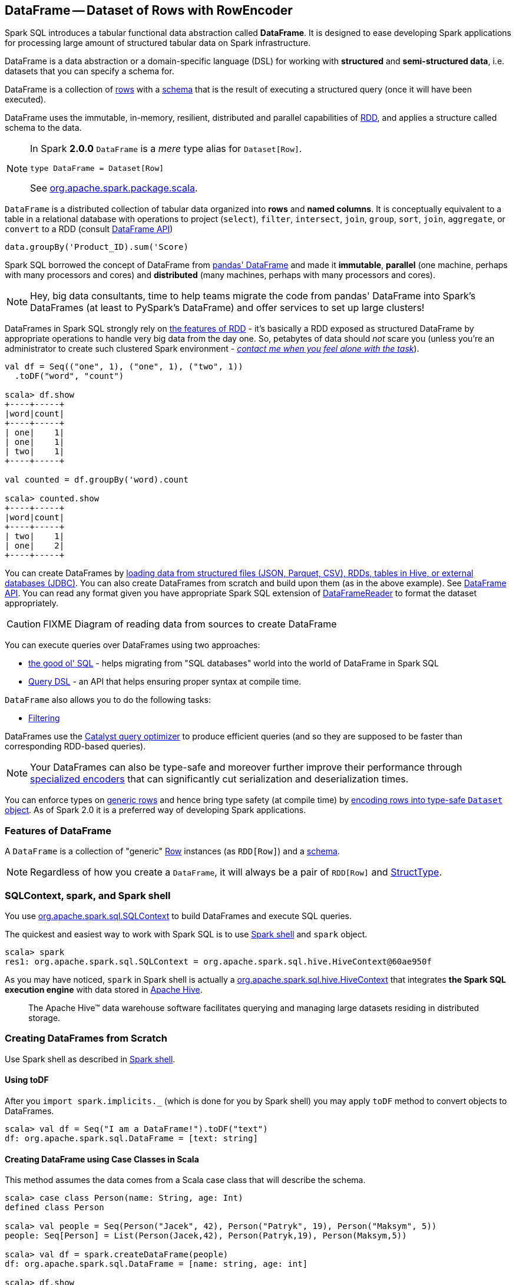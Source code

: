 == [[DataFrame]] DataFrame -- Dataset of Rows with RowEncoder

Spark SQL introduces a tabular functional data abstraction called *DataFrame*. It is designed to ease developing Spark applications for processing large amount of structured tabular data on Spark infrastructure.

DataFrame is a data abstraction or a domain-specific language (DSL) for working with *structured* and *semi-structured data*, i.e. datasets that you can specify a schema for.

DataFrame is a collection of link:spark-sql-Row.adoc[rows] with a link:spark-sql-schema.adoc[schema] that is the result of executing a structured query (once it will have been executed).

DataFrame uses the immutable, in-memory, resilient, distributed and parallel capabilities of link:spark-rdd.adoc[RDD], and applies a structure called schema to the data.

[NOTE]
====
In Spark *2.0.0* `DataFrame` is a _mere_ type alias for `Dataset[Row]`.

[source, scala]
----
type DataFrame = Dataset[Row]
----

See https://github.com/apache/spark/blob/master/sql/core/src/main/scala/org/apache/spark/sql/package.scala#L45[org.apache.spark.package.scala].
====

`DataFrame` is a distributed collection of tabular data organized into *rows* and *named columns*. It is conceptually equivalent to a table in a relational database with operations to project (`select`), `filter`, `intersect`, `join`, `group`, `sort`, `join`, `aggregate`, or `convert` to a RDD (consult https://spark.apache.org/docs/latest/api/scala/index.html#org.apache.spark.sql.DataFrame[DataFrame API])

[source, scala]
----
data.groupBy('Product_ID).sum('Score)
----

Spark SQL borrowed the concept of DataFrame from http://pandas.pydata.org/pandas-docs/stable/dsintro.html[pandas' DataFrame] and made it *immutable*, *parallel* (one machine, perhaps with many processors and cores) and *distributed* (many machines, perhaps with many processors and cores).

NOTE: Hey, big data consultants, time to help teams migrate the code from pandas' DataFrame into Spark's DataFrames (at least to PySpark's DataFrame) and offer services to set up large clusters!

DataFrames in Spark SQL strongly rely on link:spark-rdd.adoc[the features of RDD] - it's basically a RDD exposed as structured DataFrame by appropriate operations to handle very big data from the day one. So, petabytes of data should _not_ scare you (unless you're an administrator to create such clustered Spark environment - link:book-intro.adoc[_contact me when you feel alone with the task_]).

[source, scala]
----
val df = Seq(("one", 1), ("one", 1), ("two", 1))
  .toDF("word", "count")

scala> df.show
+----+-----+
|word|count|
+----+-----+
| one|    1|
| one|    1|
| two|    1|
+----+-----+

val counted = df.groupBy('word).count

scala> counted.show
+----+-----+
|word|count|
+----+-----+
| two|    1|
| one|    2|
+----+-----+
----

You can create DataFrames by <<read, loading data from structured files (JSON, Parquet, CSV), RDDs, tables in Hive, or external databases (JDBC)>>. You can also create DataFrames from scratch and build upon them (as in the above example). See https://spark.apache.org/docs/latest/api/scala/index.html#org.apache.spark.sql.DataFrame[DataFrame API]. You can read any format given you have appropriate Spark SQL extension of link:spark-sql-DataFrameReader.adoc[DataFrameReader] to format the dataset appropriately.

CAUTION: FIXME Diagram of reading data from sources to create DataFrame

You can execute queries over DataFrames using two approaches:

* <<query-using-sql, the good ol' SQL>> - helps migrating from "SQL databases" world into the world of DataFrame in Spark SQL
* <<query-using-dsl, Query DSL>> - an API that helps ensuring proper syntax at compile time.

`DataFrame` also allows you to do the following tasks:

* <<filter, Filtering>>

DataFrames use the link:spark-sql-Optimizer.adoc[Catalyst query optimizer] to produce efficient queries (and so they are supposed to be faster than corresponding RDD-based queries).

NOTE: Your DataFrames can also be type-safe and moreover further improve their performance through link:spark-sql-Encoder.adoc[specialized encoders] that can significantly cut serialization and deserialization times.

You can enforce types on link:spark-sql-Row.adoc[generic rows] and hence bring type safety (at compile time) by <<as, encoding rows into type-safe `Dataset` object>>. As of Spark 2.0 it is a preferred way of developing Spark applications.

=== [[features]] Features of DataFrame

A `DataFrame` is a collection of "generic" link:spark-sql-Row.adoc[Row] instances (as `RDD[Row]`) and a link:spark-sql-schema.adoc[schema].

NOTE: Regardless of how you create a `DataFrame`, it will always be a pair of `RDD[Row]` and link:spark-sql-StructType.adoc[StructType].

=== SQLContext, spark, and Spark shell

You use https://spark.apache.org/docs/latest/api/scala/index.html#org.apache.spark.sql.SQLContext[org.apache.spark.sql.SQLContext] to build DataFrames and execute SQL queries.

The quickest and easiest way to work with Spark SQL is to use link:spark-shell.adoc[Spark shell] and `spark` object.

```
scala> spark
res1: org.apache.spark.sql.SQLContext = org.apache.spark.sql.hive.HiveContext@60ae950f
```

As you may have noticed, `spark` in Spark shell is actually a  https://spark.apache.org/docs/latest/api/scala/index.html#org.apache.spark.sql.hive.HiveContext[org.apache.spark.sql.hive.HiveContext] that integrates *the Spark SQL execution engine* with data stored in https://hive.apache.org/[Apache Hive].

> The Apache Hive™ data warehouse software facilitates querying and managing large datasets residing in distributed storage.

=== Creating DataFrames from Scratch

Use Spark shell as described in link:spark-shell.adoc[Spark shell].

==== Using toDF

After you `import spark.implicits._` (which is done for you by Spark shell) you may apply `toDF` method to convert objects to DataFrames.

[source, scala]
----
scala> val df = Seq("I am a DataFrame!").toDF("text")
df: org.apache.spark.sql.DataFrame = [text: string]
----

==== Creating DataFrame using Case Classes in Scala

This method assumes the data comes from a Scala case class that will describe the schema.

[source, scala]
----
scala> case class Person(name: String, age: Int)
defined class Person

scala> val people = Seq(Person("Jacek", 42), Person("Patryk", 19), Person("Maksym", 5))
people: Seq[Person] = List(Person(Jacek,42), Person(Patryk,19), Person(Maksym,5))

scala> val df = spark.createDataFrame(people)
df: org.apache.spark.sql.DataFrame = [name: string, age: int]

scala> df.show
+------+---+
|  name|age|
+------+---+
| Jacek| 42|
|Patryk| 19|
|Maksym|  5|
+------+---+
----

==== Custom DataFrame Creation using createDataFrame

https://spark.apache.org/docs/latest/api/scala/index.html#org.apache.spark.sql.SQLContext[SQLContext] offers a family of `createDataFrame` operations.

```
scala> val lines = sc.textFile("Cartier+for+WinnersCurse.csv")
lines: org.apache.spark.rdd.RDD[String] = MapPartitionsRDD[3] at textFile at <console>:24

scala> val headers = lines.first
headers: String = auctionid,bid,bidtime,bidder,bidderrate,openbid,price

scala> import org.apache.spark.sql.types.{StructField, StringType}
import org.apache.spark.sql.types.{StructField, StringType}

scala> val fs = headers.split(",").map(f => StructField(f, StringType))
fs: Array[org.apache.spark.sql.types.StructField] = Array(StructField(auctionid,StringType,true), StructField(bid,StringType,true), StructField(bidtime,StringType,true), StructField(bidder,StringType,true), StructField(bidderrate,StringType,true), StructField(openbid,StringType,true), StructField(price,StringType,true))

scala> import org.apache.spark.sql.types.StructType
import org.apache.spark.sql.types.StructType

scala> val schema = StructType(fs)
schema: org.apache.spark.sql.types.StructType = StructType(StructField(auctionid,StringType,true), StructField(bid,StringType,true), StructField(bidtime,StringType,true), StructField(bidder,StringType,true), StructField(bidderrate,StringType,true), StructField(openbid,StringType,true), StructField(price,StringType,true))

scala> val noheaders = lines.filter(_ != header)
noheaders: org.apache.spark.rdd.RDD[String] = MapPartitionsRDD[10] at filter at <console>:33

scala> import org.apache.spark.sql.Row
import org.apache.spark.sql.Row

scala> val rows = noheaders.map(_.split(",")).map(a => Row.fromSeq(a))
rows: org.apache.spark.rdd.RDD[org.apache.spark.sql.Row] = MapPartitionsRDD[12] at map at <console>:35

scala> val auctions = spark.createDataFrame(rows, schema)
auctions: org.apache.spark.sql.DataFrame = [auctionid: string, bid: string, bidtime: string, bidder: string, bidderrate: string, openbid: string, price: string]

scala> auctions.printSchema
root
 |-- auctionid: string (nullable = true)
 |-- bid: string (nullable = true)
 |-- bidtime: string (nullable = true)
 |-- bidder: string (nullable = true)
 |-- bidderrate: string (nullable = true)
 |-- openbid: string (nullable = true)
 |-- price: string (nullable = true)

scala> auctions.dtypes
res28: Array[(String, String)] = Array((auctionid,StringType), (bid,StringType), (bidtime,StringType), (bidder,StringType), (bidderrate,StringType), (openbid,StringType), (price,StringType))

scala> auctions.show(5)
+----------+----+-----------+-----------+----------+-------+-----+
| auctionid| bid|    bidtime|     bidder|bidderrate|openbid|price|
+----------+----+-----------+-----------+----------+-------+-----+
|1638843936| 500|0.478368056|  kona-java|       181|    500| 1625|
|1638843936| 800|0.826388889|     doc213|        60|    500| 1625|
|1638843936| 600|3.761122685|       zmxu|         7|    500| 1625|
|1638843936|1500|5.226377315|carloss8055|         5|    500| 1625|
|1638843936|1600|   6.570625|    jdrinaz|         6|    500| 1625|
+----------+----+-----------+-----------+----------+-------+-----+
only showing top 5 rows
```

=== Loading data from structured files

==== Creating DataFrame from CSV file

Let's start with an example in which *schema inference* relies on a custom case class in Scala.

```
scala> val lines = sc.textFile("Cartier+for+WinnersCurse.csv")
lines: org.apache.spark.rdd.RDD[String] = MapPartitionsRDD[3] at textFile at <console>:24

scala> val header = lines.first
header: String = auctionid,bid,bidtime,bidder,bidderrate,openbid,price

scala> lines.count
res3: Long = 1349

scala> case class Auction(auctionid: String, bid: Float, bidtime: Float, bidder: String, bidderrate: Int, openbid: Float, price: Float)
defined class Auction

scala> val noheader = lines.filter(_ != header)
noheader: org.apache.spark.rdd.RDD[String] = MapPartitionsRDD[53] at filter at <console>:31

scala> val auctions = noheader.map(_.split(",")).map(r => Auction(r(0), r(1).toFloat, r(2).toFloat, r(3), r(4).toInt, r(5).toFloat, r(6).toFloat))
auctions: org.apache.spark.rdd.RDD[Auction] = MapPartitionsRDD[59] at map at <console>:35

scala> val df = auctions.toDF
df: org.apache.spark.sql.DataFrame = [auctionid: string, bid: float, bidtime: float, bidder: string, bidderrate: int, openbid: float, price: float]

scala> df.printSchema
root
 |-- auctionid: string (nullable = true)
 |-- bid: float (nullable = false)
 |-- bidtime: float (nullable = false)
 |-- bidder: string (nullable = true)
 |-- bidderrate: integer (nullable = false)
 |-- openbid: float (nullable = false)
 |-- price: float (nullable = false)

scala> df.show
+----------+------+----------+-----------------+----------+-------+------+
| auctionid|   bid|   bidtime|           bidder|bidderrate|openbid| price|
+----------+------+----------+-----------------+----------+-------+------+
|1638843936| 500.0|0.47836804|        kona-java|       181|  500.0|1625.0|
|1638843936| 800.0| 0.8263889|           doc213|        60|  500.0|1625.0|
|1638843936| 600.0| 3.7611227|             zmxu|         7|  500.0|1625.0|
|1638843936|1500.0| 5.2263775|      carloss8055|         5|  500.0|1625.0|
|1638843936|1600.0|  6.570625|          jdrinaz|         6|  500.0|1625.0|
|1638843936|1550.0| 6.8929167|      carloss8055|         5|  500.0|1625.0|
|1638843936|1625.0| 6.8931136|      carloss8055|         5|  500.0|1625.0|
|1638844284| 225.0|  1.237419|dre_313@yahoo.com|         0|  200.0| 500.0|
|1638844284| 500.0| 1.2524074|        njbirdmom|        33|  200.0| 500.0|
|1638844464| 300.0| 1.8111342|          aprefer|        58|  300.0| 740.0|
|1638844464| 305.0| 3.2126737|        19750926o|         3|  300.0| 740.0|
|1638844464| 450.0| 4.1657987|         coharley|        30|  300.0| 740.0|
|1638844464| 450.0| 6.7363195|        adammurry|         5|  300.0| 740.0|
|1638844464| 500.0| 6.7364697|        adammurry|         5|  300.0| 740.0|
|1638844464|505.78| 6.9881945|        19750926o|         3|  300.0| 740.0|
|1638844464| 551.0| 6.9896526|        19750926o|         3|  300.0| 740.0|
|1638844464| 570.0| 6.9931483|        19750926o|         3|  300.0| 740.0|
|1638844464| 601.0| 6.9939003|        19750926o|         3|  300.0| 740.0|
|1638844464| 610.0|  6.994965|        19750926o|         3|  300.0| 740.0|
|1638844464| 560.0| 6.9953704|            ps138|         5|  300.0| 740.0|
+----------+------+----------+-----------------+----------+-------+------+
only showing top 20 rows
```

==== Creating DataFrame from CSV files using spark-csv module

You're going to use https://github.com/databricks/spark-csv[spark-csv] module to load data from a CSV data source that handles proper parsing and loading.

NOTE: Support for CSV data sources is available by default in Spark 2.0.0. No need for an external module.

Start the Spark shell using `--packages` option as follows:

```
➜  spark git:(master) ✗ ./bin/spark-shell --packages com.databricks:spark-csv_2.11:1.2.0
Ivy Default Cache set to: /Users/jacek/.ivy2/cache
The jars for the packages stored in: /Users/jacek/.ivy2/jars
:: loading settings :: url = jar:file:/Users/jacek/dev/oss/spark/assembly/target/scala-2.11/spark-assembly-1.5.0-SNAPSHOT-hadoop2.7.1.jar!/org/apache/ivy/core/settings/ivysettings.xml
com.databricks#spark-csv_2.11 added as a dependency

scala> val df = spark.read.format("com.databricks.spark.csv").option("header", "true").load("Cartier+for+WinnersCurse.csv")
df: org.apache.spark.sql.DataFrame = [auctionid: string, bid: string, bidtime: string, bidder: string, bidderrate: string, openbid: string, price: string]

scala> df.printSchema
root
 |-- auctionid: string (nullable = true)
 |-- bid: string (nullable = true)
 |-- bidtime: string (nullable = true)
 |-- bidder: string (nullable = true)
 |-- bidderrate: string (nullable = true)
 |-- openbid: string (nullable = true)
 |-- price: string (nullable = true)

 scala> df.show
 +----------+------+-----------+-----------------+----------+-------+-----+
 | auctionid|   bid|    bidtime|           bidder|bidderrate|openbid|price|
 +----------+------+-----------+-----------------+----------+-------+-----+
 |1638843936|   500|0.478368056|        kona-java|       181|    500| 1625|
 |1638843936|   800|0.826388889|           doc213|        60|    500| 1625|
 |1638843936|   600|3.761122685|             zmxu|         7|    500| 1625|
 |1638843936|  1500|5.226377315|      carloss8055|         5|    500| 1625|
 |1638843936|  1600|   6.570625|          jdrinaz|         6|    500| 1625|
 |1638843936|  1550|6.892916667|      carloss8055|         5|    500| 1625|
 |1638843936|  1625|6.893113426|      carloss8055|         5|    500| 1625|
 |1638844284|   225|1.237418982|dre_313@yahoo.com|         0|    200|  500|
 |1638844284|   500|1.252407407|        njbirdmom|        33|    200|  500|
 |1638844464|   300|1.811134259|          aprefer|        58|    300|  740|
 |1638844464|   305|3.212673611|        19750926o|         3|    300|  740|
 |1638844464|   450|4.165798611|         coharley|        30|    300|  740|
 |1638844464|   450|6.736319444|        adammurry|         5|    300|  740|
 |1638844464|   500|6.736469907|        adammurry|         5|    300|  740|
 |1638844464|505.78|6.988194444|        19750926o|         3|    300|  740|
 |1638844464|   551|6.989652778|        19750926o|         3|    300|  740|
 |1638844464|   570|6.993148148|        19750926o|         3|    300|  740|
 |1638844464|   601|6.993900463|        19750926o|         3|    300|  740|
 |1638844464|   610|6.994965278|        19750926o|         3|    300|  740|
 |1638844464|   560| 6.99537037|            ps138|         5|    300|  740|
 +----------+------+-----------+-----------------+----------+-------+-----+
 only showing top 20 rows
```

==== [[read]] Reading Data from External Data Sources (read method)

You can create DataFrames by loading data from structured files (JSON, Parquet, CSV), RDDs, tables in Hive, or external databases (JDBC) using https://spark.apache.org/docs/latest/api/scala/index.html#org.apache.spark.sql.SQLContext[SQLContext.read] method.

[source, scala]
----
read: DataFrameReader
----

`read` returns a link:spark-sql-DataFrameReader.adoc[DataFrameReader] instance.

Among the supported structured data (file) formats are (consult link:spark-sql-DataFrameReader.adoc#format[Specifying Data Format (format method)] for `DataFrameReader`):

* JSON
* parquet
* JDBC
* ORC
* Tables in Hive and any JDBC-compliant database
* libsvm

```
val reader = spark.read
r: org.apache.spark.sql.DataFrameReader = org.apache.spark.sql.DataFrameReader@59e67a18

reader.parquet("file.parquet")
reader.json("file.json")
reader.format("libsvm").load("sample_libsvm_data.txt")
```

=== Querying DataFrame

NOTE: Spark SQL offers a <<query-using-dsl, Pandas-like Query DSL>>.

==== [[query-using-dsl]] Using Query DSL

You can select specific columns using `select` method.

NOTE: This variant (in which you use stringified column names) can only select existing columns, i.e. you cannot create new ones using select expressions.

```
scala> predictions.printSchema
root
 |-- id: long (nullable = false)
 |-- topic: string (nullable = true)
 |-- text: string (nullable = true)
 |-- label: double (nullable = true)
 |-- words: array (nullable = true)
 |    |-- element: string (containsNull = true)
 |-- features: vector (nullable = true)
 |-- rawPrediction: vector (nullable = true)
 |-- probability: vector (nullable = true)
 |-- prediction: double (nullable = true)

scala> predictions.select("label", "words").show
+-----+-------------------+
|label|              words|
+-----+-------------------+
|  1.0|     [hello, math!]|
|  0.0| [hello, religion!]|
|  1.0|[hello, phy, ic, !]|
+-----+-------------------+
```

```
scala> auctions.groupBy("bidder").count().show(5)
+--------------------+-----+
|              bidder|count|
+--------------------+-----+
|    dennisthemenace1|    1|
|            amskymom|    5|
| nguyenat@san.rr.com|    4|
|           millyjohn|    1|
|ykelectro@hotmail...|    2|
+--------------------+-----+
only showing top 5 rows
```

In the following example you query for the top 5 of the most active bidders.

Note the _tiny_ `$` and `desc` together with the column name to sort the rows by.

```
scala> auctions.groupBy("bidder").count().sort($"count".desc).show(5)
+------------+-----+
|      bidder|count|
+------------+-----+
|    lass1004|   22|
|  pascal1666|   19|
|     freembd|   17|
|restdynamics|   17|
|   happyrova|   17|
+------------+-----+
only showing top 5 rows

scala> import org.apache.spark.sql.functions._
import org.apache.spark.sql.functions._

scala> auctions.groupBy("bidder").count().sort(desc("count")).show(5)
+------------+-----+
|      bidder|count|
+------------+-----+
|    lass1004|   22|
|  pascal1666|   19|
|     freembd|   17|
|restdynamics|   17|
|   happyrova|   17|
+------------+-----+
only showing top 5 rows
```

```
scala> df.select("auctionid").distinct.count
res88: Long = 97

scala> df.groupBy("bidder").count.show
+--------------------+-----+
|              bidder|count|
+--------------------+-----+
|    dennisthemenace1|    1|
|            amskymom|    5|
| nguyenat@san.rr.com|    4|
|           millyjohn|    1|
|ykelectro@hotmail...|    2|
|   shetellia@aol.com|    1|
|              rrolex|    1|
|            bupper99|    2|
|           cheddaboy|    2|
|             adcc007|    1|
|           varvara_b|    1|
|            yokarine|    4|
|          steven1328|    1|
|              anjara|    2|
|              roysco|    1|
|lennonjasonmia@ne...|    2|
|northwestportland...|    4|
|             bosspad|   10|
|        31strawberry|    6|
|          nana-tyler|   11|
+--------------------+-----+
only showing top 20 rows
```

==== [[query-using-sql]][[registerTempTable]] Using SQL

Register a DataFrame as a named temporary table to run SQL.

[source,scala]
----
scala> df.registerTempTable("auctions") // <1>

scala> val sql = spark.sql("SELECT count(*) AS count FROM auctions")
sql: org.apache.spark.sql.DataFrame = [count: bigint]
----
<1> Register a temporary table so SQL queries make sense

You can execute a SQL query on a DataFrame using `sql` operation, but before the query is executed it is optimized by *Catalyst query optimizer*. You can print the physical plan for a DataFrame using the `explain` operation.

```
scala> sql.explain
== Physical Plan ==
TungstenAggregate(key=[], functions=[(count(1),mode=Final,isDistinct=false)], output=[count#148L])
 TungstenExchange SinglePartition
  TungstenAggregate(key=[], functions=[(count(1),mode=Partial,isDistinct=false)], output=[currentCount#156L])
   TungstenProject
    Scan PhysicalRDD[auctionid#49,bid#50,bidtime#51,bidder#52,bidderrate#53,openbid#54,price#55]

scala> sql.show
+-----+
|count|
+-----+
| 1348|
+-----+

scala> val count = sql.collect()(0).getLong(0)
count: Long = 1348
```

=== [[filter]] Filtering

[source, scala]
----
scala> df.show
+----+---------+-----+
|name|productId|score|
+----+---------+-----+
| aaa|      100| 0.12|
| aaa|      200| 0.29|
| bbb|      200| 0.53|
| bbb|      300| 0.42|
+----+---------+-----+

scala> df.filter($"name".like("a%")).show
+----+---------+-----+
|name|productId|score|
+----+---------+-----+
| aaa|      100| 0.12|
| aaa|      200| 0.29|
+----+---------+-----+
----

=== Handling data in Avro format

Use custom serializer using http://spark-packages.org/package/databricks/spark-avro[spark-avro].

Run Spark shell with `--packages com.databricks:spark-avro_2.11:2.0.0` (see https://github.com/databricks/spark-avro/issues/85[2.0.0 artifact is not in any public maven repo] why `--repositories` is required).

```
./bin/spark-shell --packages com.databricks:spark-avro_2.11:2.0.0 --repositories "http://dl.bintray.com/databricks/maven"
```

And then...

```
val fileRdd = sc.textFile("README.md")
val df = fileRdd.toDF

import org.apache.spark.sql.SaveMode

val outputF = "test.avro"
df.write.mode(SaveMode.Append).format("com.databricks.spark.avro").save(outputF)
```

See https://spark.apache.org/docs/latest/api/java/index.html#org.apache.spark.sql.SaveMode[org.apache.spark.sql.SaveMode] (and perhaps https://spark.apache.org/docs/latest/api/scala/index.html#org.apache.spark.sql.SaveMode[org.apache.spark.sql.SaveMode] from Scala's perspective).

```
val df = spark.read.format("com.databricks.spark.avro").load("test.avro")
```

=== Example Datasets

* http://www.modelingonlineauctions.com/datasets[eBay online auctions]
* https://data.sfgov.org/Public-Safety/SFPD-Incidents-from-1-January-2003/tmnf-yvry[SFPD Crime Incident Reporting system]
